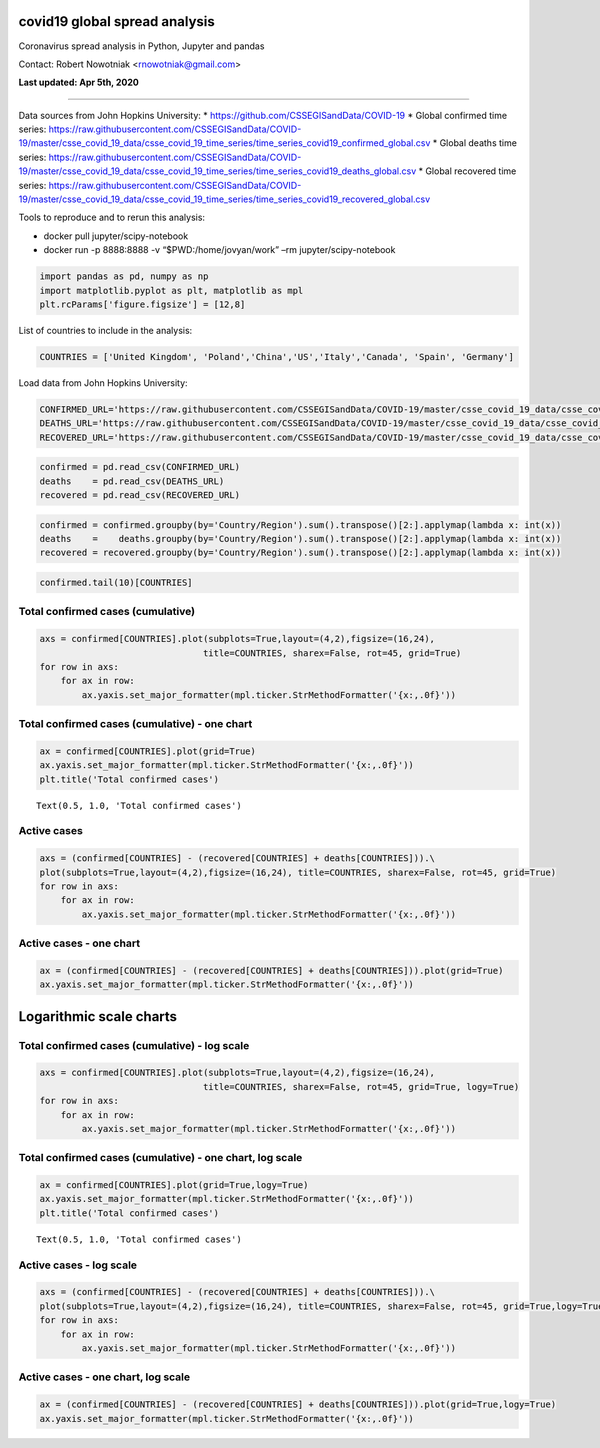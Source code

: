 covid19 global spread analysis
==============================

Coronavirus spread analysis in Python, Jupyter and pandas

Contact: Robert Nowotniak <rnowotniak@gmail.com>

**Last updated: Apr 5th, 2020**

--------------

Data sources from John Hopkins University: \*
https://github.com/CSSEGISandData/COVID-19 \* Global confirmed time
series:
https://raw.githubusercontent.com/CSSEGISandData/COVID-19/master/csse_covid_19_data/csse_covid_19_time_series/time_series_covid19_confirmed_global.csv
\* Global deaths time series:
https://raw.githubusercontent.com/CSSEGISandData/COVID-19/master/csse_covid_19_data/csse_covid_19_time_series/time_series_covid19_deaths_global.csv
\* Global recovered time series:
https://raw.githubusercontent.com/CSSEGISandData/COVID-19/master/csse_covid_19_data/csse_covid_19_time_series/time_series_covid19_recovered_global.csv

Tools to reproduce and to rerun this analysis:

-  docker pull jupyter/scipy-notebook
-  docker run -p 8888:8888 -v “$PWD:/home/jovyan/work” –rm
   jupyter/scipy-notebook

.. code:: ipython3

    import pandas as pd, numpy as np
    import matplotlib.pyplot as plt, matplotlib as mpl
    plt.rcParams['figure.figsize'] = [12,8]

List of countries to include in the analysis:

.. code:: ipython3

    COUNTRIES = ['United Kingdom', 'Poland','China','US','Italy','Canada', 'Spain', 'Germany']

Load data from John Hopkins University:

.. code:: ipython3

    CONFIRMED_URL='https://raw.githubusercontent.com/CSSEGISandData/COVID-19/master/csse_covid_19_data/csse_covid_19_time_series/time_series_covid19_confirmed_global.csv'
    DEATHS_URL='https://raw.githubusercontent.com/CSSEGISandData/COVID-19/master/csse_covid_19_data/csse_covid_19_time_series/time_series_covid19_deaths_global.csv'
    RECOVERED_URL='https://raw.githubusercontent.com/CSSEGISandData/COVID-19/master/csse_covid_19_data/csse_covid_19_time_series/time_series_covid19_recovered_global.csv'

.. code:: ipython3

    confirmed = pd.read_csv(CONFIRMED_URL)
    deaths    = pd.read_csv(DEATHS_URL)
    recovered = pd.read_csv(RECOVERED_URL)

.. code:: ipython3

    confirmed = confirmed.groupby(by='Country/Region').sum().transpose()[2:].applymap(lambda x: int(x))
    deaths    =    deaths.groupby(by='Country/Region').sum().transpose()[2:].applymap(lambda x: int(x))
    recovered = recovered.groupby(by='Country/Region').sum().transpose()[2:].applymap(lambda x: int(x))

.. code:: ipython3

    confirmed.tail(10)[COUNTRIES]




.. raw:: html

    <div>
    <style scoped>
        .dataframe tbody tr th:only-of-type {
            vertical-align: middle;
        }
    
        .dataframe tbody tr th {
            vertical-align: top;
        }
    
        .dataframe thead th {
            text-align: right;
        }
    </style>
    <table border="1" class="dataframe">
      <thead>
        <tr style="text-align: right;">
          <th>Country/Region</th>
          <th>United Kingdom</th>
          <th>Poland</th>
          <th>China</th>
          <th>US</th>
          <th>Italy</th>
          <th>Canada</th>
          <th>Spain</th>
          <th>Germany</th>
        </tr>
      </thead>
      <tbody>
        <tr>
          <th>3/26/20</th>
          <td>11812</td>
          <td>1221</td>
          <td>81782</td>
          <td>83836</td>
          <td>80589</td>
          <td>4042</td>
          <td>57786</td>
          <td>43938</td>
        </tr>
        <tr>
          <th>3/27/20</th>
          <td>14745</td>
          <td>1389</td>
          <td>81897</td>
          <td>101657</td>
          <td>86498</td>
          <td>4682</td>
          <td>65719</td>
          <td>50871</td>
        </tr>
        <tr>
          <th>3/28/20</th>
          <td>17312</td>
          <td>1638</td>
          <td>81999</td>
          <td>121478</td>
          <td>92472</td>
          <td>5576</td>
          <td>73235</td>
          <td>57695</td>
        </tr>
        <tr>
          <th>3/29/20</th>
          <td>19780</td>
          <td>1862</td>
          <td>82122</td>
          <td>140886</td>
          <td>97689</td>
          <td>6280</td>
          <td>80110</td>
          <td>62095</td>
        </tr>
        <tr>
          <th>3/30/20</th>
          <td>22453</td>
          <td>2055</td>
          <td>82198</td>
          <td>161807</td>
          <td>101739</td>
          <td>7398</td>
          <td>87956</td>
          <td>66885</td>
        </tr>
        <tr>
          <th>3/31/20</th>
          <td>25481</td>
          <td>2311</td>
          <td>82279</td>
          <td>188172</td>
          <td>105792</td>
          <td>8527</td>
          <td>95923</td>
          <td>71808</td>
        </tr>
        <tr>
          <th>4/1/20</th>
          <td>29865</td>
          <td>2554</td>
          <td>82361</td>
          <td>213372</td>
          <td>110574</td>
          <td>9560</td>
          <td>104118</td>
          <td>77872</td>
        </tr>
        <tr>
          <th>4/2/20</th>
          <td>34173</td>
          <td>2946</td>
          <td>82432</td>
          <td>243453</td>
          <td>115242</td>
          <td>11284</td>
          <td>112065</td>
          <td>84794</td>
        </tr>
        <tr>
          <th>4/3/20</th>
          <td>38689</td>
          <td>3383</td>
          <td>82511</td>
          <td>275586</td>
          <td>119827</td>
          <td>12437</td>
          <td>119199</td>
          <td>91159</td>
        </tr>
        <tr>
          <th>4/4/20</th>
          <td>42477</td>
          <td>3627</td>
          <td>82543</td>
          <td>308850</td>
          <td>124632</td>
          <td>12978</td>
          <td>126168</td>
          <td>96092</td>
        </tr>
      </tbody>
    </table>
    </div>



Total confirmed cases (cumulative)
----------------------------------

.. code:: ipython3

    axs = confirmed[COUNTRIES].plot(subplots=True,layout=(4,2),figsize=(16,24),
                                   title=COUNTRIES, sharex=False, rot=45, grid=True)
    for row in axs:
        for ax in row:
            ax.yaxis.set_major_formatter(mpl.ticker.StrMethodFormatter('{x:,.0f}'))



.. image:: output_10_0.png


Total confirmed cases (cumulative) - one chart
----------------------------------------------

.. code:: ipython3

    ax = confirmed[COUNTRIES].plot(grid=True)
    ax.yaxis.set_major_formatter(mpl.ticker.StrMethodFormatter('{x:,.0f}'))
    plt.title('Total confirmed cases')




.. parsed-literal::

    Text(0.5, 1.0, 'Total confirmed cases')




.. image:: output_12_1.png



Active cases
------------

.. code:: ipython3

    axs = (confirmed[COUNTRIES] - (recovered[COUNTRIES] + deaths[COUNTRIES])).\
    plot(subplots=True,layout=(4,2),figsize=(16,24), title=COUNTRIES, sharex=False, rot=45, grid=True)
    for row in axs:
        for ax in row:
            ax.yaxis.set_major_formatter(mpl.ticker.StrMethodFormatter('{x:,.0f}'))



.. image:: output_15_0.png


Active cases - one chart
------------------------

.. code:: ipython3

    ax = (confirmed[COUNTRIES] - (recovered[COUNTRIES] + deaths[COUNTRIES])).plot(grid=True)
    ax.yaxis.set_major_formatter(mpl.ticker.StrMethodFormatter('{x:,.0f}'))



.. image:: output_17_0.png



Logarithmic scale charts
========================

Total confirmed cases (cumulative) - log scale
----------------------------------------------

.. code:: ipython3

    axs = confirmed[COUNTRIES].plot(subplots=True,layout=(4,2),figsize=(16,24),
                                   title=COUNTRIES, sharex=False, rot=45, grid=True, logy=True)
    for row in axs:
        for ax in row:
            ax.yaxis.set_major_formatter(mpl.ticker.StrMethodFormatter('{x:,.0f}'))



.. image:: output_21_0.png



Total confirmed cases (cumulative) - one chart, log scale
---------------------------------------------------------

.. code:: ipython3

    ax = confirmed[COUNTRIES].plot(grid=True,logy=True)
    ax.yaxis.set_major_formatter(mpl.ticker.StrMethodFormatter('{x:,.0f}'))
    plt.title('Total confirmed cases')




.. parsed-literal::

    Text(0.5, 1.0, 'Total confirmed cases')




.. image:: output_24_1.png



Active cases - log scale
------------------------

.. code:: ipython3

    axs = (confirmed[COUNTRIES] - (recovered[COUNTRIES] + deaths[COUNTRIES])).\
    plot(subplots=True,layout=(4,2),figsize=(16,24), title=COUNTRIES, sharex=False, rot=45, grid=True,logy=True)
    for row in axs:
        for ax in row:
            ax.yaxis.set_major_formatter(mpl.ticker.StrMethodFormatter('{x:,.0f}'))



.. image:: output_27_0.png


Active cases - one chart, log scale
-----------------------------------

.. code:: ipython3

    ax = (confirmed[COUNTRIES] - (recovered[COUNTRIES] + deaths[COUNTRIES])).plot(grid=True,logy=True)
    ax.yaxis.set_major_formatter(mpl.ticker.StrMethodFormatter('{x:,.0f}'))



.. image:: output_29_0.png

